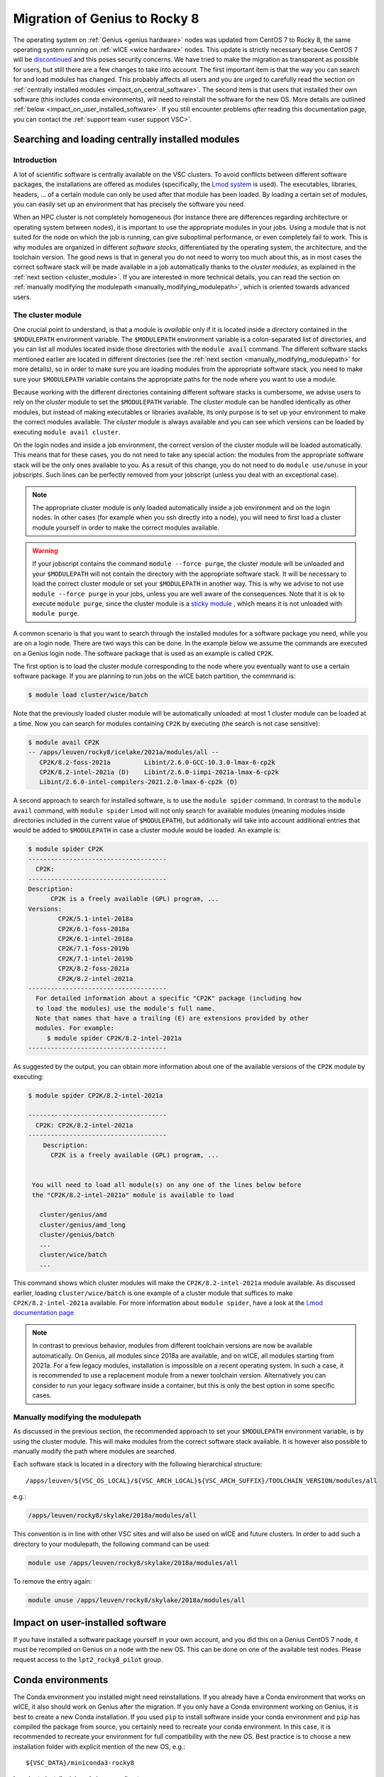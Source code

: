 .. _genius_2_rocky:

Migration of Genius to Rocky 8
==============================

The operating system on :ref:`Genius <genius hardware>` nodes was updated
from CentOS 7 to Rocky 8, the same operating system
running on :ref:`wICE <wice hardware>` nodes. This update is strictly
necessary because CentOS 7 will be
`discontinued <https://www.redhat.com/en/engage/migrate-from-centos-20230404>`__
and this poses security concerns. We have tried to make the migration as
transparent as possible for users, but still there are a few changes to take
into account. The first important item is that the way you can search for and
load modules has changed. This probably affects all users and you are urged
to carefully read the section on :ref:`centrally installed modules <impact_on_central_software>`.
The second item is that users that installed their own software (this includes
conda environments), will need to reinstall the software for the new OS. More
details are outlined :ref:`below <impact_on_user_installed_software>`. If you
still encounter problems *after* reading this documentation page, you can
contact the :ref:`support team <user support VSC>`.

.. _impact_on_central_software:

Searching and loading centrally installed modules
-------------------------------------------------

Introduction
~~~~~~~~~~~~

A lot of scientific software is centrally available on the VSC clusters. To
avoid conflicts between different software packages, the installations are
offered as modules (specifically, the `Lmod system <https://lmod.readthedocs.io/en/latest/>`__
is used). The executables, libraries, headers, ... of a certain module can only
be used after that module has been loaded. By loading a certain set of modules,
you can easily set up an environment that has precisely the software you need.

When an HPC cluster is not completely homogeneous (for instance there are
differences regarding architecture or operating system between nodes), it is
important to use the appropriate modules in your jobs. Using a module that is
not suited for the node on which the job is running, can give suboptimal
performance, or even completely fail to work. This is why modules are
organized in different *software stacks*, differentiated by the operating
system, the architecture, and the toolchain version. The good news is that in
general you do not need to worry too much about this, as in most cases the
correct software stack will be made available in a job automatically thanks
to the *cluster modules*, as explained in the :ref:`next section <cluster_module>`.
If you are interested in more technical details, you can read the section on
:ref:`manually modifying the modulepath <manually_modifying_modulepath>`,
which is oriented towards advanced users.

.. _cluster_module:

The cluster module
~~~~~~~~~~~~~~~~~~

One crucial point to understand, is that a module is *available* only if it is
located inside a directory contained in the ``$MODULEPATH`` environment
variable. The ``$MODULEPATH`` environment variable is a colon-separated list of
directories, and you can list all modules located inside those directories
with the ``module avail`` command. The different software stacks mentioned
earlier are located in different directories (see the
:ref:`next section <manually_modifying_modulepath>` for more details), so in
order to make sure you are loading modules from the appropriate software stack,
you need to make sure your ``$MODULEPATH`` variable contains the appropriate
paths for the node where you want to use a module.

Because working with the different directories containing different software
stacks is cumbersome, we advise users to rely on the *cluster* module to set
the ``$MODULEPATH`` variable. The *cluster* module can be handled identically
as other modules, but instead of making executables or libraries available,
its only purpose is to set up your environment to make the correct modules
available. The *cluster* module is always available and you can see which
versions can be loaded by executing ``module avail cluster``.

On the login nodes and inside a job environment, the correct version of the
cluster module will be loaded automatically. This means that for these cases, you do
not need to take any special action: the modules from the appropriate software
stack will be the only ones available to you. As a result of this change, you
do not need to do ``module use/unuse`` in your jobscripts. Such lines can be
perfectly removed from your jobscript (unless you deal with an exceptional
case).

.. note::

   The appropriate cluster module is only loaded automatically inside a job
   environment and on the login nodes. In other cases (for example when you
   ssh directly into a node), you will need to first load a cluster module
   yourself in order to make the correct modules available.

.. warning::

   If your jobscript contains the command ``module --force purge``, the
   cluster module will be unloaded and your ``$MODULEPATH`` will not contain
   the directory with the appropriate software stack. It will be necessary to
   load the correct cluster module or set your ``$MODULEPATH`` in another way.
   This is why we advise to not use ``module --force purge`` in your jobs,
   unless you are well aware of the consequences. Note that it is ok to
   execute ``module purge``, since the cluster module is a
   `sticky module <https://lmod.readthedocs.io/en/latest/240_sticky_modules.html>`__
   , which means it is not unloaded with ``module purge``.

A common scenario is that you want to search through the installed modules for
a software package you need, while you are on a login node. There are two ways
this can be done. In the example below we assume the commands are executed on
a Genius login node. The software package that is used as an example is
called ``CP2K``.

The first option is to load the cluster module corresponding to the node where
you eventually want to use a certain software package. If you are planning to
run jobs on the wICE batch partition, the commmand is:

.. code-block:: shell

   $ module load cluster/wice/batch

Note that the previously loaded cluster module will be automatically unloaded:
at most 1 cluster module can be loaded at a time. Now you can search for
modules containing ``CP2K`` by executing (the search is not case sensitive):

.. code-block:: shell

   $ module avail CP2K
   -- /apps/leuven/rocky8/icelake/2021a/modules/all --
      CP2K/8.2-foss-2021a         Libint/2.6.0-GCC-10.3.0-lmax-6-cp2k
      CP2K/8.2-intel-2021a (D)    Libint/2.6.0-iimpi-2021a-lmax-6-cp2k
      Libint/2.6.0-intel-compilers-2021.2.0-lmax-6-cp2k (D)

A second approach to search for installed software, is to use the
``module spider`` command. In contrast to the ``module avail`` command, with
``module spider`` Lmod will not only search for available modules (meaning
modules inside directories included in the current value of ``$MODULEPATH``),
but additionally will take into account additional entries that would be added
to ``$MODULEPATH`` in case a cluster module would be loaded. An example is:

.. code-block::

   $ module spider CP2K
   -------------------------------------
     CP2K:
   -------------------------------------
   Description:
         CP2K is a freely available (GPL) program, ...
   Versions:
           CP2K/5.1-intel-2018a
           CP2K/6.1-foss-2018a
           CP2K/6.1-intel-2018a
           CP2K/7.1-foss-2019b
           CP2K/7.1-intel-2019b
           CP2K/8.2-foss-2021a
           CP2K/8.2-intel-2021a
   -------------------------------------
     For detailed information about a specific "CP2K" package (including how
     to load the modules) use the module's full name.
     Note that names that have a trailing (E) are extensions provided by other
     modules. For example:
        $ module spider CP2K/8.2-intel-2021a
   -------------------------------------

As suggested by the output, you can obtain more information about one
of the available versions of the ``CP2K`` module by executing:

.. code-block:: shell

   $ module spider CP2K/8.2-intel-2021a

   -------------------------------------
     CP2K: CP2K/8.2-intel-2021a
   -------------------------------------
       Description:
         CP2K is a freely available (GPL) program, ...


    You will need to load all module(s) on any one of the lines below before
    the "CP2K/8.2-intel-2021a" module is available to load

      cluster/genius/amd
      cluster/genius/amd_long
      cluster/genius/batch
      ...
      cluster/wice/batch
      ...

This command shows which cluster modules will make the ``CP2K/8.2-intel-2021a``
module available. As discussed earlier, loading ``cluster/wice/batch`` is one
example of a cluster module that suffices to make ``CP2K/8.2-intel-2021a``
available. For more information about ``module spider``, have a look at the
`Lmod documentation page <https://lmod.readthedocs.io/en/latest/135_module_spider.html>`__

.. note::

   In contrast to previous behavior, modules from different toolchain versions
   are now be available automatically. On Genius, all modules since 2018a
   are available, and on wICE, all modules starting from 2021a. For a few
   legacy modules, installation is impossible on a recent operating system. In
   such a case, it is recommended to use a replacement module from a newer
   toolchain version. Alternatively you can consider to run your legacy
   software inside a container, but this is only the best option in some
   specific cases.

.. _manually_modifying_modulepath:

Manually modifying the modulepath
~~~~~~~~~~~~~~~~~~~~~~~~~~~~~~~~~

As discussed in the previous section, the recommended approach to set your
``$MODULEPATH`` environment variable, is by using the cluster module. This
will make modules from the correct software stack available. It is however
also possible to manually modify the path where modules are searched.

Each software stack is located in a directory with the following hierarchical
structure::

   /apps/leuven/${VSC_OS_LOCAL}/${VSC_ARCH_LOCAL}${VSC_ARCH_SUFFIX}/TOOLCHAIN_VERSION/modules/all

e.g.:

.. code-block:: shell

   /apps/leuven/rocky8/skylake/2018a/modules/all

This convention is in line with other VSC sites and will also be used on wICE
and future clusters. In order to add such a directory to your modulepath, the
following command can be used:

.. code-block:: shell

   module use /apps/leuven/rocky8/skylake/2018a/modules/all

To remove the entry again:

.. code-block:: shell

   module unuse /apps/leuven/rocky8/skylake/2018a/modules/all

.. _impact_on_user_installed_software:

Impact on user-installed software
---------------------------------
If you have installed a software package yourself in your own account, and you
did this on a Genius CentOS 7 node, it must be recompiled on Genius on a node
with the new OS. This can be done on one of the available test nodes. Please
request access to the ``lpt2_rocky8_pilot`` group.

Conda environments
----------------------------
The Conda environment you installed might need reinstallations. If you already
have a Conda environment that works on wICE, it also should work on Genius
after the migration. If you only have a Conda environment working on Genius,
it is best to create a new Conda installation. If you used ``pip`` to install
software inside your conda environment and ``pip`` has compiled the package from
source, you certainly need to recreate your conda environment. In this case,
it is recommended to recreate your environment for full compatibility with the
new OS. Best practice is to choose a new installation folder with explicit
mention of the new OS, e.g.::

   ${VSC_DATA}/miniconda3-rocky8

In order to install miniconda in a new directory you can ::

   bash Miniconda3-latest-Linux-x86_64.sh -b -p ${VSC_DATA}/miniconda3-rocky8
   export PATH="${VSC_DATA}/miniconda3-rocky8/bin:${PATH}
